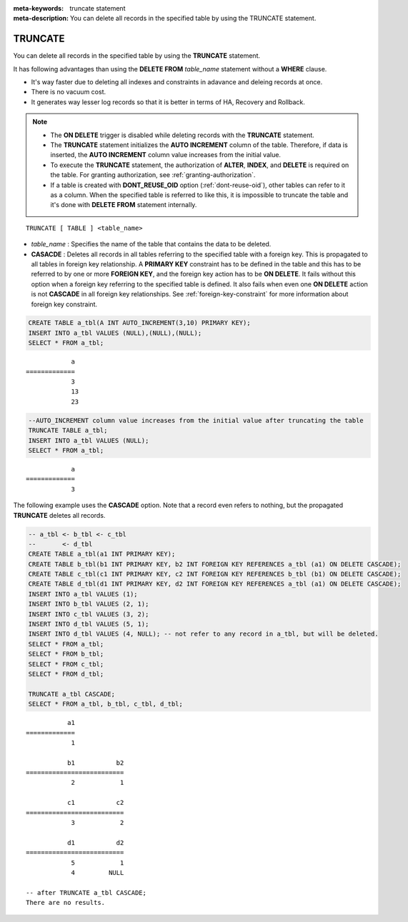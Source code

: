 
:meta-keywords: truncate statement
:meta-description: You can delete all records in the specified table by using the TRUNCATE statement.

********
TRUNCATE
********

You can delete all records in the specified table by using the **TRUNCATE** statement.

It has following advantages than using the **DELETE FROM** *table_name* statement without a **WHERE** clause.

* It's way faster due to deleting all indexes and constraints in adavance and deleing records at once.
* There is no vacuum cost.
* It generates way lesser log records so that it is better in terms of HA, Recovery and Rollback.

.. note:: 

    * The **ON DELETE** trigger is disabled while deleting records with the **TRUNCATE** statement.
    * The **TRUNCATE** statement initializes the **AUTO INCREMENT** column of the table. Therefore, if data is inserted, the **AUTO INCREMENT** column value increases from the initial value. 
    * To execute the **TRUNCATE** statement, the authorization of **ALTER**, **INDEX**, and **DELETE** is required on the table. For granting authorization, see :ref:`granting-authorization`.
    * If a table is created with **DONT_REUSE_OID** option (:ref:`dont-reuse-oid`), other tables can refer to it as a column. When the specified table is referred to like this, it is impossible to truncate the table and it's done with **DELETE FROM** statement internally.

::

    TRUNCATE [ TABLE ] <table_name>

*   *table_name* : Specifies the name of the table that contains the data to be deleted.
*   **CASACDE** : Deletes all records in all tables referring to the specified table with a foreign key. This is propagated to all tables in foreign key relationship. A **PRIMARY KEY** constraint has to be defined in the table and this has to be referred to by one or more **FOREIGN KEY**, and the foreign key action has to be **ON DELETE**. It fails without this option when a foreign key referring to the specified table is defined. It also fails when even one **ON DELETE** action is not **CASCADE** in all foreign key relationships. See :ref:`foreign-key-constraint` for more information about foreign key constraint. 

.. code-block:: sql

    CREATE TABLE a_tbl(A INT AUTO_INCREMENT(3,10) PRIMARY KEY);
    INSERT INTO a_tbl VALUES (NULL),(NULL),(NULL);
    SELECT * FROM a_tbl;
    
::

                a
    =============
                3
                13
                23

.. code-block:: sql

    --AUTO_INCREMENT column value increases from the initial value after truncating the table
    TRUNCATE TABLE a_tbl;
    INSERT INTO a_tbl VALUES (NULL);
    SELECT * FROM a_tbl;
    
::

                a
    =============
                3

The following example uses the **CASCADE** option. Note that a record even refers to nothing, but the propagated **TRUNCATE** deletes all records.                 

.. code-block:: sql
    
    -- a_tbl <- b_tbl <- c_tbl
    --       <- d_tbl
    CREATE TABLE a_tbl(a1 INT PRIMARY KEY);
    CREATE TABLE b_tbl(b1 INT PRIMARY KEY, b2 INT FOREIGN KEY REFERENCES a_tbl (a1) ON DELETE CASCADE);
    CREATE TABLE c_tbl(c1 INT PRIMARY KEY, c2 INT FOREIGN KEY REFERENCES b_tbl (b1) ON DELETE CASCADE);
    CREATE TABLE d_tbl(d1 INT PRIMARY KEY, d2 INT FOREIGN KEY REFERENCES a_tbl (a1) ON DELETE CASCADE);
    INSERT INTO a_tbl VALUES (1);
    INSERT INTO b_tbl VALUES (2, 1);
    INSERT INTO c_tbl VALUES (3, 2);
    INSERT INTO d_tbl VALUES (5, 1);
    INSERT INTO d_tbl VALUES (4, NULL); -- not refer to any record in a_tbl, but will be deleted.
    SELECT * FROM a_tbl;
    SELECT * FROM b_tbl;
    SELECT * FROM c_tbl;
    SELECT * FROM d_tbl;

    TRUNCATE a_tbl CASCADE;
    SELECT * FROM a_tbl, b_tbl, c_tbl, d_tbl;

::

               a1
    =============
                1

               b1           b2
    ==========================
                2            1

               c1           c2
    ==========================
                3            2

               d1           d2
    ==========================
                5            1
                4         NULL
    
    -- after TRUNCATE a_tbl CASCADE;
    There are no results.
